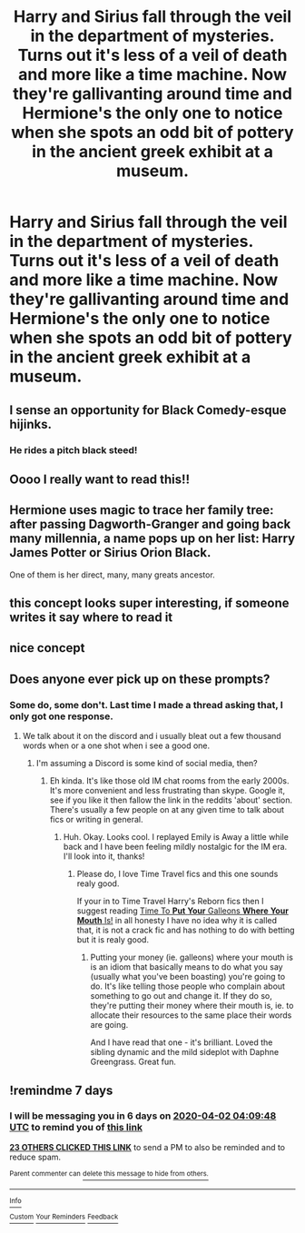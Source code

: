 #+TITLE: Harry and Sirius fall through the veil in the department of mysteries. Turns out it's less of a veil of death and more like a time machine. Now they're gallivanting around time and Hermione's the only one to notice when she spots an odd bit of pottery in the ancient greek exhibit at a museum.

* Harry and Sirius fall through the veil in the department of mysteries. Turns out it's less of a veil of death and more like a time machine. Now they're gallivanting around time and Hermione's the only one to notice when she spots an odd bit of pottery in the ancient greek exhibit at a museum.
:PROPERTIES:
:Author: swayinit
:Score: 178
:DateUnix: 1585177678.0
:DateShort: 2020-Mar-26
:FlairText: Prompt
:END:

** I sense an opportunity for Black Comedy-esque hijinks.
:PROPERTIES:
:Author: thecrazychatlady
:Score: 65
:DateUnix: 1585194160.0
:DateShort: 2020-Mar-26
:END:

*** He rides a pitch black steed!
:PROPERTIES:
:Author: jepo-au
:Score: 15
:DateUnix: 1585201118.0
:DateShort: 2020-Mar-26
:END:


** Oooo I really want to read this!!
:PROPERTIES:
:Score: 21
:DateUnix: 1585178516.0
:DateShort: 2020-Mar-26
:END:


** Hermione uses magic to trace her family tree: after passing Dagworth-Granger and going back many millennia, a name pops up on her list: Harry James Potter or Sirius Orion Black.

One of them is her direct, many, many greats ancestor.
:PROPERTIES:
:Author: MidgardWyrm
:Score: 21
:DateUnix: 1585233584.0
:DateShort: 2020-Mar-26
:END:


** this concept looks super interesting, if someone writes it say where to read it
:PROPERTIES:
:Author: Yuu_Kuroi
:Score: 15
:DateUnix: 1585185684.0
:DateShort: 2020-Mar-26
:END:


** nice concept
:PROPERTIES:
:Author: flitith12
:Score: 7
:DateUnix: 1585189116.0
:DateShort: 2020-Mar-26
:END:


** Does anyone ever pick up on these prompts?
:PROPERTIES:
:Author: Redditforgoit
:Score: 6
:DateUnix: 1585222248.0
:DateShort: 2020-Mar-26
:END:

*** Some do, some don't. Last time I made a thread asking that, I only got one response.
:PROPERTIES:
:Author: Avalon1632
:Score: 5
:DateUnix: 1585229188.0
:DateShort: 2020-Mar-26
:END:

**** We talk about it on the discord and i usually bleat out a few thousand words when or a one shot when i see a good one.
:PROPERTIES:
:Author: swayinit
:Score: 3
:DateUnix: 1585241660.0
:DateShort: 2020-Mar-26
:END:

***** I'm assuming a Discord is some kind of social media, then?
:PROPERTIES:
:Author: Avalon1632
:Score: 3
:DateUnix: 1585242835.0
:DateShort: 2020-Mar-26
:END:

****** Eh kinda. It's like those old IM chat rooms from the early 2000s. It's more convenient and less frustrating than skype. Google it, see if you like it then fallow the link in the reddits 'about' section. There's usually a few people on at any given time to talk about fics or writing in general.
:PROPERTIES:
:Author: swayinit
:Score: 4
:DateUnix: 1585243255.0
:DateShort: 2020-Mar-26
:END:

******* Huh. Okay. Looks cool. I replayed Emily is Away a little while back and I have been feeling mildly nostalgic for the IM era. I'll look into it, thanks!
:PROPERTIES:
:Author: Avalon1632
:Score: 1
:DateUnix: 1585312535.0
:DateShort: 2020-Mar-27
:END:

******** Please do, I love Time Travel fics and this one sounds realy good.

If your in to Time Travel Harry's Reborn fics then I suggest reading [[https://www.fanfiction.net/s/5959572/1/Time-To-Put-Your-Galleons-Where-Your-Mouth-Is][Time To *Put* *Your* Galleons *Where* *Your* *Mouth* Is!]] in all honesty I have no idea why it is called that, it is not a crack fic and has nothing to do with betting but it is realy good.
:PROPERTIES:
:Author: -The-Invisable-Girl-
:Score: 1
:DateUnix: 1585607690.0
:DateShort: 2020-Mar-31
:END:

********* Putting your money (ie. galleons) where your mouth is is an idiom that basically means to do what you say (usually what you've been boasting) you're going to do. It's like telling those people who complain about something to go out and change it. If they do so, they're putting their money where their mouth is, ie. to allocate their resources to the same place their words are going.

And I have read that one - it's brilliant. Loved the sibling dynamic and the mild sideplot with Daphne Greengrass. Great fun.
:PROPERTIES:
:Author: Avalon1632
:Score: 5
:DateUnix: 1585644602.0
:DateShort: 2020-Mar-31
:END:


** !remindme 7 days
:PROPERTIES:
:Author: Court_of_the_Bats
:Score: 6
:DateUnix: 1585195788.0
:DateShort: 2020-Mar-26
:END:

*** I will be messaging you in 6 days on [[http://www.wolframalpha.com/input/?i=2020-04-02%2004:09:48%20UTC%20To%20Local%20Time][*2020-04-02 04:09:48 UTC*]] to remind you of [[https://np.reddit.com/r/HPfanfiction/comments/fp0cwq/harry_and_sirius_fall_through_the_veil_in_the/flj10dc/?context=3][*this link*]]

[[https://np.reddit.com/message/compose/?to=RemindMeBot&subject=Reminder&message=%5Bhttps%3A%2F%2Fwww.reddit.com%2Fr%2FHPfanfiction%2Fcomments%2Ffp0cwq%2Fharry_and_sirius_fall_through_the_veil_in_the%2Fflj10dc%2F%5D%0A%0ARemindMe%21%202020-04-02%2004%3A09%3A48%20UTC][*23 OTHERS CLICKED THIS LINK*]] to send a PM to also be reminded and to reduce spam.

^{Parent commenter can} [[https://np.reddit.com/message/compose/?to=RemindMeBot&subject=Delete%20Comment&message=Delete%21%20fp0cwq][^{delete this message to hide from others.}]]

--------------

[[https://np.reddit.com/r/RemindMeBot/comments/e1bko7/remindmebot_info_v21/][^{Info}]]

[[https://np.reddit.com/message/compose/?to=RemindMeBot&subject=Reminder&message=%5BLink%20or%20message%20inside%20square%20brackets%5D%0A%0ARemindMe%21%20Time%20period%20here][^{Custom}]]
[[https://np.reddit.com/message/compose/?to=RemindMeBot&subject=List%20Of%20Reminders&message=MyReminders%21][^{Your Reminders}]]
[[https://np.reddit.com/message/compose/?to=Watchful1&subject=RemindMeBot%20Feedback][^{Feedback}]]
:PROPERTIES:
:Author: RemindMeBot
:Score: 7
:DateUnix: 1585196617.0
:DateShort: 2020-Mar-26
:END:
